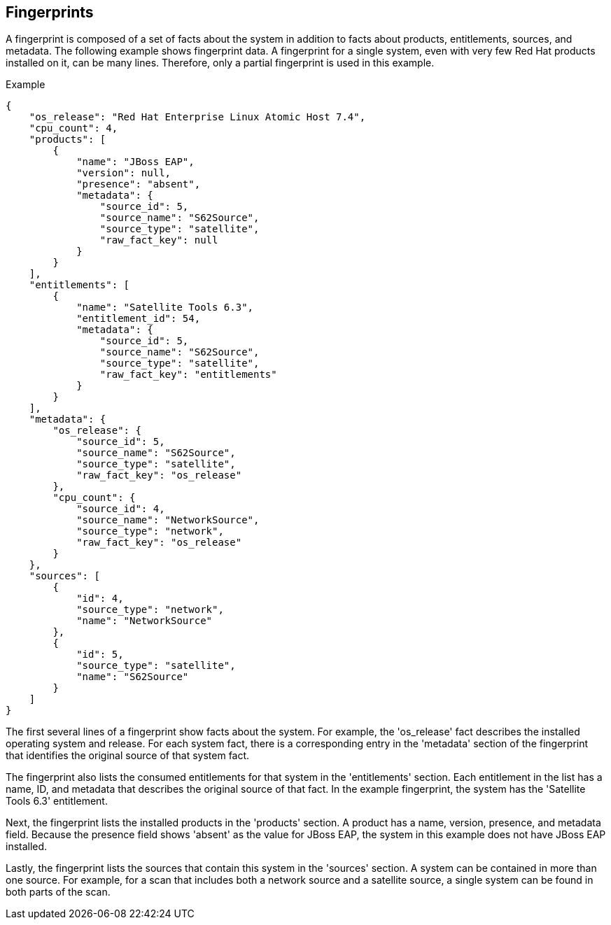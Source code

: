 [id='con-fingerprints']

== Fingerprints

A fingerprint is composed of a set of facts about the system in addition to facts about products, entitlements, sources, and metadata. The following example shows fingerprint data. A fingerprint for a single system, even with very few Red Hat products installed on it, can be many lines. Therefore, only a partial fingerprint is used in this example.

.Example

----
{
    "os_release": "Red Hat Enterprise Linux Atomic Host 7.4",
    "cpu_count": 4,
    "products": [
        {
            "name": "JBoss EAP",
            "version": null,
            "presence": "absent",
            "metadata": {
                "source_id": 5,
                "source_name": "S62Source",
                "source_type": "satellite",
                "raw_fact_key": null
            }
        }
    ],
    "entitlements": [
        {
            "name": "Satellite Tools 6.3",
            "entitlement_id": 54,
            "metadata": {
                "source_id": 5,
                "source_name": "S62Source",
                "source_type": "satellite",
                "raw_fact_key": "entitlements"
            }
        }
    ],
    "metadata": {
        "os_release": {
            "source_id": 5,
            "source_name": "S62Source",
            "source_type": "satellite",
            "raw_fact_key": "os_release"
        },
        "cpu_count": {
            "source_id": 4,
            "source_name": "NetworkSource",
            "source_type": "network",
            "raw_fact_key": "os_release"
        }
    },
    "sources": [
        {
            "id": 4,
            "source_type": "network",
            "name": "NetworkSource"
        },
        {
            "id": 5,
            "source_type": "satellite",
            "name": "S62Source"
        }
    ]
}
----

The first several lines of a fingerprint show facts about the system. For example, the '+os_release+' fact describes the installed operating system and release. For each system fact, there is a corresponding entry in the '+metadata+' section of the fingerprint that identifies the original source of that system fact.

The fingerprint also lists the consumed entitlements for that system in the '+entitlements+' section. Each entitlement in the list has a name, ID, and metadata that describes the original source of that fact. In the example fingerprint, the system has the '+Satellite Tools 6.3+' entitlement.

Next, the fingerprint lists the installed products in the '+products+' section. A product has a name, version, presence, and metadata field. Because the presence field shows '+absent+' as the value for JBoss EAP, the system in this example does not have JBoss EAP installed.

Lastly, the fingerprint lists the sources that contain this system in the '+sources+' section. A system can be contained in more than one source. For example, for a scan that includes both a network source and a satellite source, a single system can be found in both parts of the scan.